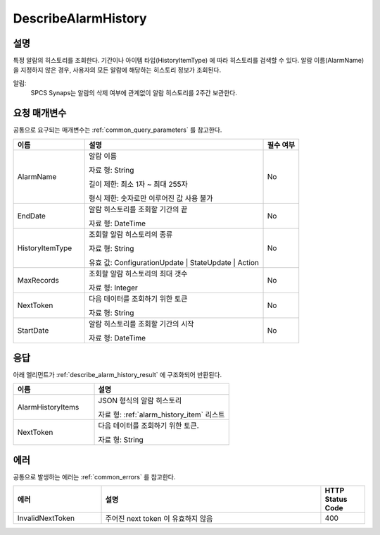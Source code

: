 .. _describe_alarm_history:

DescribeAlarmHistory
======================

설명
----
특정 알람의 히스토리를 조회한다. 기간이나 아이템 타입(HistoryItemType)
에 따라 히스토리를 검색할 수 있다. 알람 이름(AlarmName)을 지정하지 않은 경우, 
사용자의 모든 알람에 해당하는 히스토리 정보가 조회된다. 

알림:
  SPCS Synaps는 알람의 삭제 여부에 관계없이 알람 히스토리를 2주간 보관한다.

요청 매개변수
-------------
공통으로 요구되는 매개변수는 :ref:`common_query_parameters` 를 참고한다.

.. list-table:: 
   :widths: 20 50 10
   :header-rows: 1

   * - 이름
     - 설명
     - 필수 여부
   * - AlarmName	
     - 알람 이름
       
       자료 형: String
       
       길이 제한: 최소 1자 ~ 최대 255자
              
       형식 제한: 숫자로만 이루어진 값 사용 불가
     - No
   * - EndDate	
     - 알람 히스토리를 조회할 기간의 끝
       
       자료 형: DateTime
     - No
   * - HistoryItemType	
     - 조회할 알람 히스토리의 종류
      
       자료 형: String
      
       유효 값: ConfigurationUpdate | StateUpdate | Action
     - No
   * - MaxRecords	
     - 조회할 알람 히스토리의 최대 갯수
      
       자료 형: Integer
     - No
   * - NextToken	
     - 다음 데이터를 조회하기 위한 토큰
       
       자료 형: String
     - No
   * - StartDate	
     - 알람 히스토리를 조회할 기간의 시작
       
       자료 형: DateTime
     - No

응답
----
아래 엘리먼트가 :ref:`describe_alarm_history_result` 에 구조화되어 반환된다.

.. list-table:: 
   :widths: 30 50
   :header-rows: 1

   * - 이름
     - 설명
   * - AlarmHistoryItems
     - JSON 형식의 알람 히스토리
       
       자료 형: :ref:`alarm_history_item` 리스트
   * - NextToken
     - 다음 데이터를 조회하기 위한 토큰.
       
       자료 형: String

에러
----
공통으로 발생하는 에러는 :ref:`common_errors` 를 참고한다.

.. list-table:: 
   :widths: 20 50 10
   :header-rows: 1
   
   * - 에러
     - 설명
     - HTTP Status Code
   * - InvalidNextToken
     - 주어진 next token 이 유효하지 않음
     - 400
